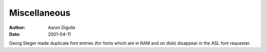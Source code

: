 =============
Miscellaneous
=============

:Author: Aaron Digulla
:Date:   2001-04-11

Georg Steger made duplicate font entries (for fonts which are in RAM and
on disk) disappear in the ASL font requester.
